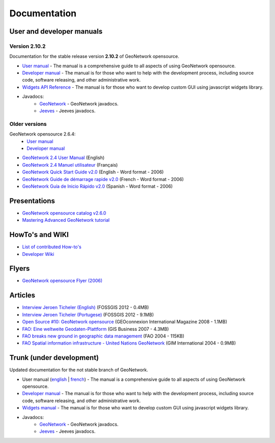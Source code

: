 .. _documentation:

Documentation
==============

User and developer manuals
^^^^^^^^^^^^^^^^^^^^^^^^^^

Version 2.10.2
""""""""""""""

Documentation for the stable release version **2.10.2** of GeoNetwork opensource.

* `User manual <manuals/2.10.2/eng/users/index.html>`_ - The manual is a comprehensive guide to all aspects of using GeoNetwork opensource.

* `Developer manual <manuals/2.10.2/eng/developer/index.html>`_ - The manual is for those who want to help with the development process, including source code, software releasing, and other administrative work.

* `Widgets API Reference <manuals/2.10.2/eng/widgets/index.html>`_ - The manual is for those who want to develop custom GUI using javascript widgets library.

* Javadocs:
	* `GeoNetwork <manuals/2.10.2/eng/developer/apidocs/geonetwork/index.html>`_ - GeoNetwork javadocs.

	* `Jeeves <manuals/2.10.2/eng/developer/apidocs/jeeves/index.html>`_ - Jeeves javadocs.

Older versions
""""""""""""""

GeoNetwork opensource 2.6.4:
	* `User manual <manuals/2.6.4/eng/users/index.html>`_ 

	* `Developer manual <manuals/2.6.4/eng/developer/index.html>`_ 

* `GeoNetwork 2.4 User Manual <_static/Manuals/geonetwork24_eng.pdf>`_ (English)
* `GeoNetwork 2.4 Manuel utilisateur <_static/Manuals/geonetwork24_fra.pdf>`_ (Français)
* `GeoNetwork Quick Start Guide v2.0 <_static/Manuals/GeoNetwork_2_Quick_Start_Guide_En_v1.1.doc>`_ (English - Word format - 2006)
* `GeoNetwork Guide de démarrage rapide v2.0 <_static/Manuals/GeoNetwork_2_Quick_Start_Guide_Fr.doc>`_ (French - Word format - 2006)
* `GeoNetwork Guía de Inicio Rápido v2.0 <_static/Manuals/GeoNetwork_2_Quick_Start_Guide_Sp.doc>`_  (Spanish - Word format - 2006)


Presentations
^^^^^^^^^^^^^

* `GeoNetwork opensource catalog v2.6.0 <_static/foss4g2010/geonetwork26/index.html>`_
* `Mastering Advanced GeoNetwork tutorial <_static/foss4g2010/FOSS4G_Mastering_Advanced_GeoNetwork.pdf>`_

HowTo's and WIKI
^^^^^^^^^^^^^^^^

* `List of contributed How-to's <http://trac.osgeo.org/geonetwork/wiki/ListOfHowTos>`_
* `Developer Wiki <http://trac.osgeo.org/geonetwork/>`_
.. * TODO : Add link to tutorial and how-to available in old website

Flyers
^^^^^^

* `GeoNetwork opensource Flyer (2006) <_static/GeoNetwork_opensource_20_Flyer.pdf>`_

Articles
^^^^^^^^

* `Interview Jeroen Ticheler (English) <_static/Articles/Revista_FOSSGIS_Brazil_Ed_04_Janeiro_Special_2012_small.pdf>`_  (FOSSGIS 2012 - 0.4MB)
* `Interview Jeroen Ticheler (Portugese) <_static/Articles/Revista_FOSSGIS_Brasil_Ed_04_Janeiro_2012_portugese.pdf>`_ (FOSSGIS 2012 - 9.1MB)
* `Open Source #10: GeoNetwork opensource <_static/Articles/opensource_intv7i5_GeoNetwork_opensource_05_2008.pdf>`_ (GEOconnexion International Magazine 2008 - 1.1MB)
* `FAO: Eine weltweite Geodaten-Plattform <_static/Articles/17_0107_GeoNetwork_German_GIS-Business.pdf>`_ (GIS Business 2007 - 4.3MB)
* `FAO breaks new ground in geographic data management <_static/Articles/FAO_breaks_new_ground_in_geographic_data_management.pdf>`_ (FAO 2004 - 115KB)
* `FAO Spatial information infrastructure - United Nations GeoNetwork <_static/Articles/GIM_08-2004_FAO_GeoNetwork_Reprint.pdf>`_ (GIM International 2004 - 0.9MB)

Trunk (under development)
^^^^^^^^^^^^^^^^^^^^^^^^^

Updated documentation for the not stable branch of GeoNetwork.

* User manual (`english <manuals/trunk/eng/users/index.html>`_ | `french <manuals/trunk/fra/users/index.html>`_) - The manual is a comprehensive guide to all aspects of using GeoNetwork opensource.

* `Developer manual <manuals/trunk/eng/developer/index.html>`_ - The manual is for those who want to help with the development process, including source code, software releasing, and other administrative work.

* `Widgets manual <manuals/trunk/eng/widgets/index.html>`_ - The manual is for those who want to develop custom GUI using javascript widgets library.

* Javadocs:
	* `GeoNetwork <manuals/trunk/eng/developer/apidocs/geonetwork/index.html>`_ - GeoNetwork javadocs.

	* `Jeeves <manuals/trunk/eng/developer/apidocs/jeeves/index.html>`_ - Jeeves javadocs.

